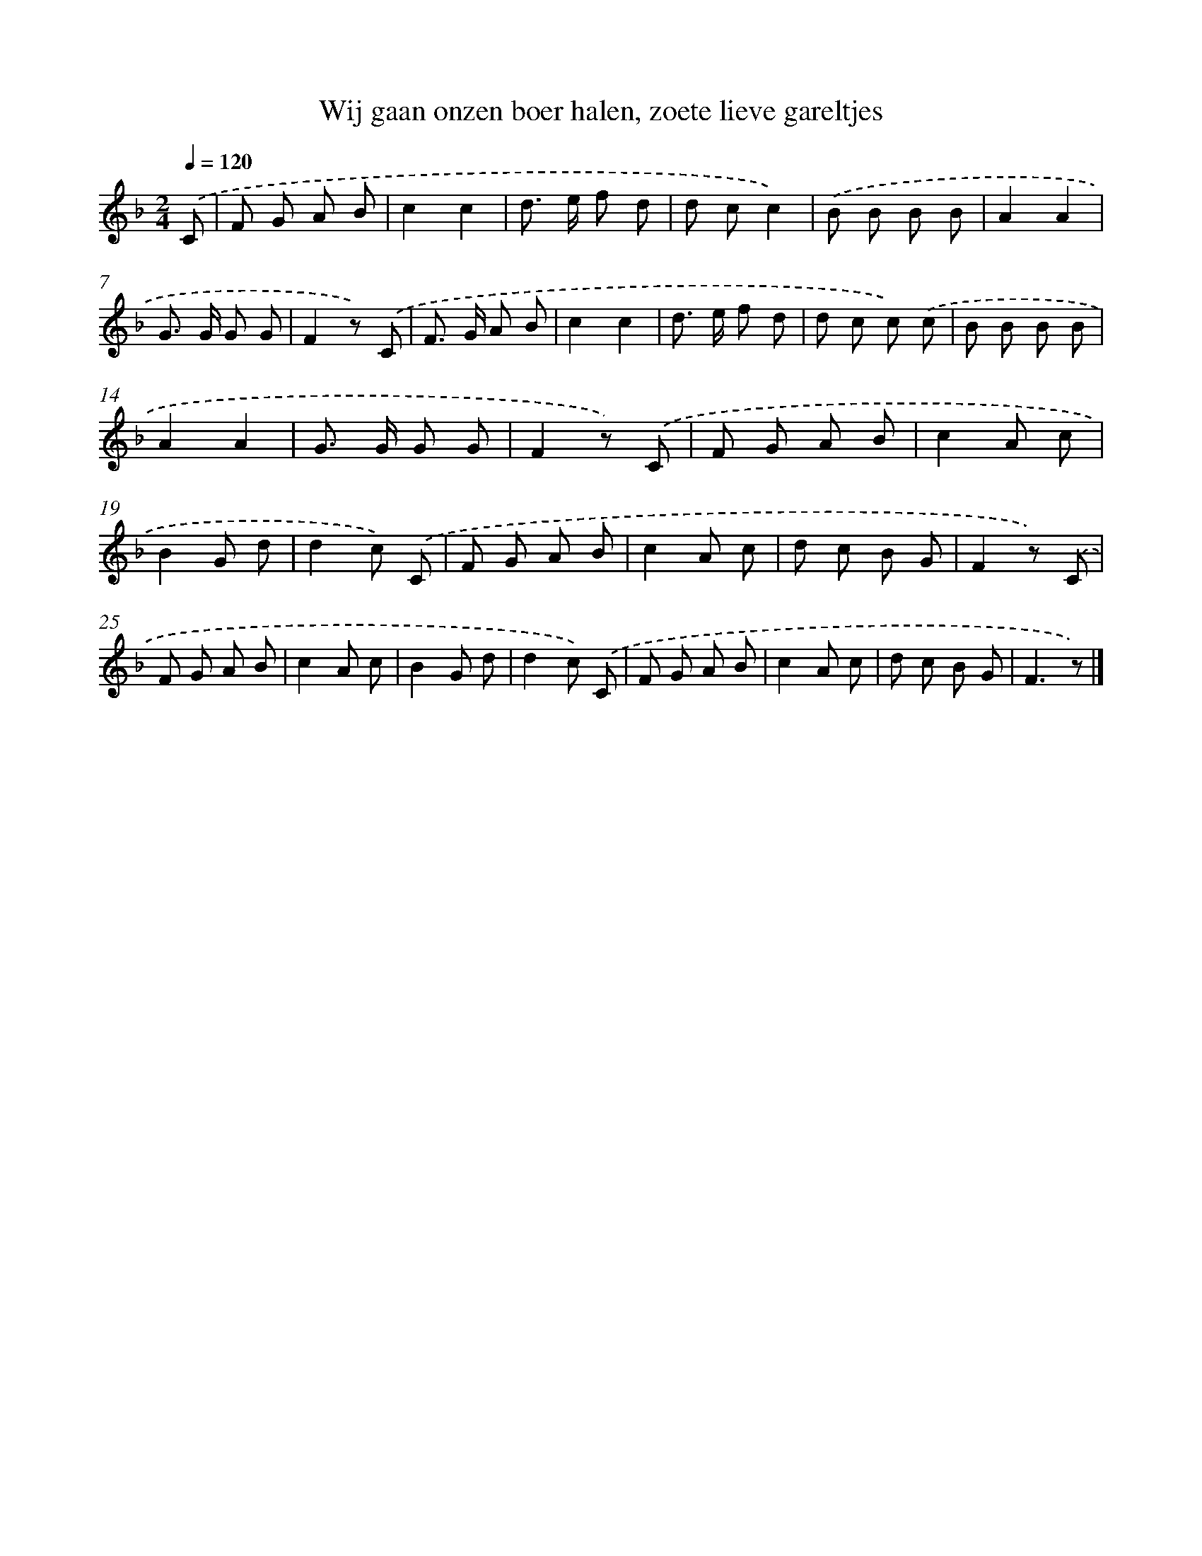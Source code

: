 X: 9113
T: Wij gaan onzen boer halen, zoete lieve gareltjes
%%abc-version 2.0
%%abcx-abcm2ps-target-version 5.9.1 (29 Sep 2008)
%%abc-creator hum2abc beta
%%abcx-conversion-date 2018/11/01 14:36:53
%%humdrum-veritas 425663379
%%humdrum-veritas-data 1370216320
%%continueall 1
%%barnumbers 0
L: 1/8
M: 2/4
Q: 1/4=120
K: F clef=treble
.('C [I:setbarnb 1]|
F G A B |
c2c2 |
d> e f d |
d cc2) |
.('B B B B |
A2A2 |
G> G G G |
F2z) .('C |
F> G A B |
c2c2 |
d> e f d |
d c c) .('c |
B B B B |
A2A2 |
G> G G G |
F2z) .('C |
F G A B |
c2A c |
B2G d |
d2c) .('C |
F G A B |
c2A c |
d c B G |
F2z) .('C |
F G A B |
c2A c |
B2G d |
d2c) .('C |
F G A B |
c2A c |
d c B G |
F3z) |]
